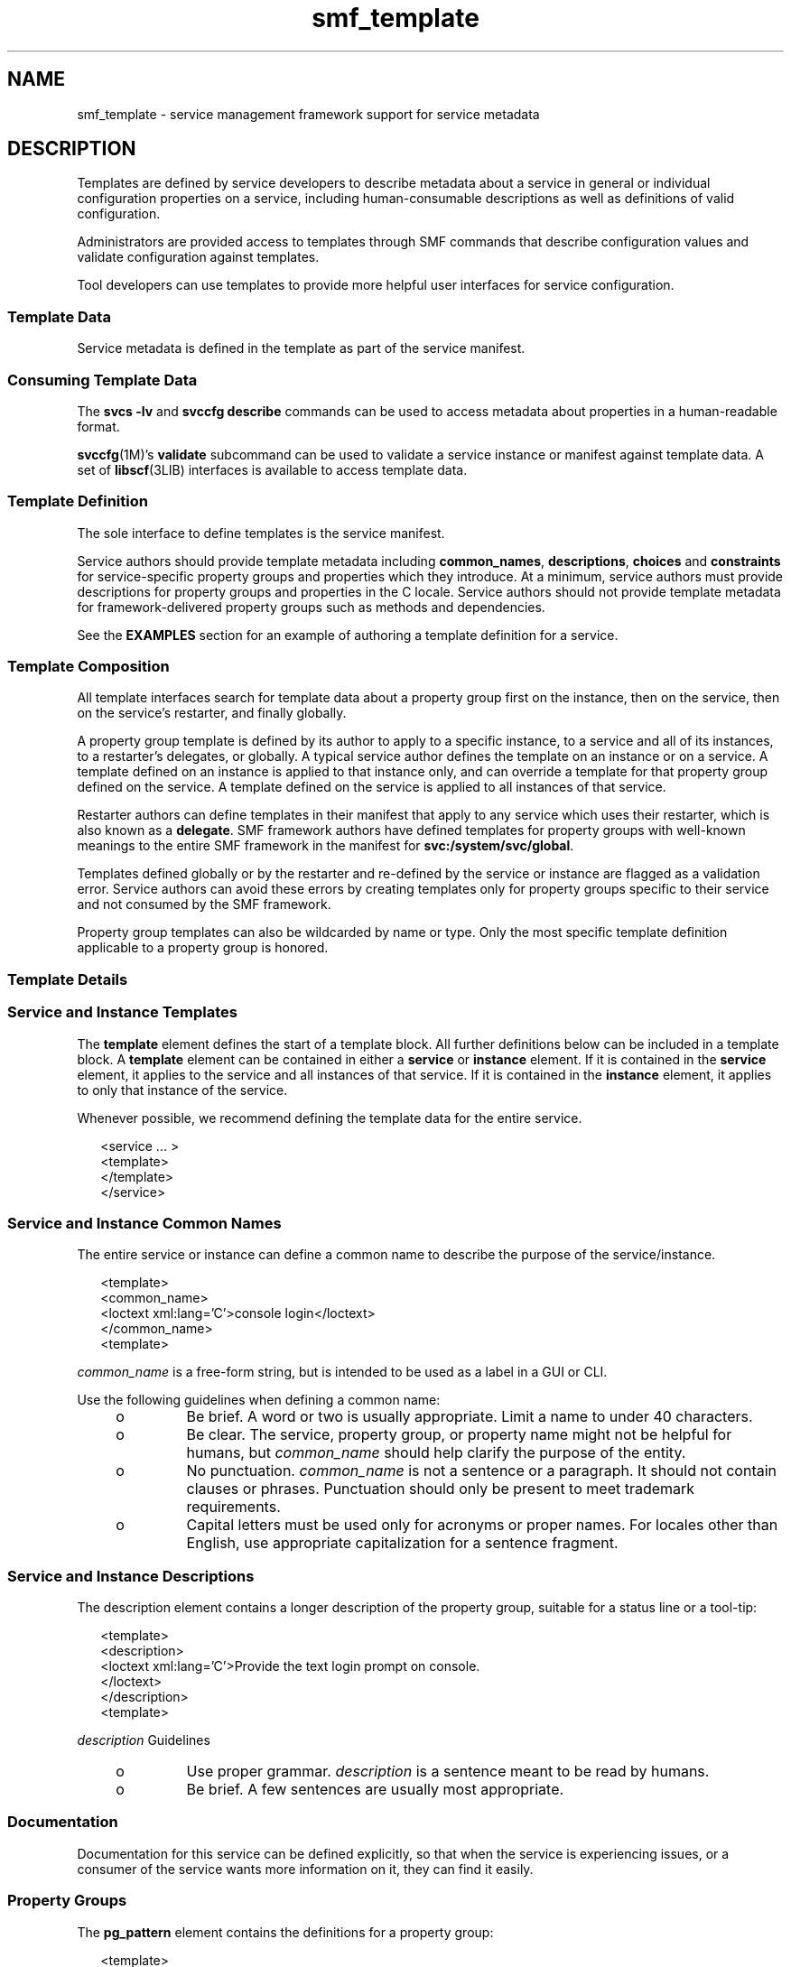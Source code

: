 '\" te
.\" Copyright (c) 2010, 2011, Oracle and/or its affiliates. All rights reserved.
.TH smf_template 5 "20 May 2011" "SunOS 5.11" "Standards, Environments, and Macros"
.SH NAME
smf_template \- service management framework support for service metadata
.SH DESCRIPTION
.sp
.LP
Templates are defined by service developers to describe metadata about a service in general or individual configuration properties on a service, including human-consumable descriptions as well as definitions of valid configuration.
.sp
.LP
Administrators are provided access to templates through SMF commands that describe configuration values and validate configuration against templates.
.sp
.LP
Tool developers can use templates to provide more helpful user interfaces for service configuration.
.SS "Template Data"
.sp
.LP
Service metadata is defined in the template as part of the service manifest.
.SS "Consuming Template Data"
.sp
.LP
The \fBsvcs -lv\fR and \fBsvccfg describe\fR commands can be used to access metadata about properties in a human-readable format.
.sp
.LP
\fBsvccfg\fR(1M)'s \fBvalidate\fR subcommand can be used to validate a service instance or manifest against template data. A set of \fBlibscf\fR(3LIB) interfaces is available to access template data.
.SS "Template Definition"
.sp
.LP
The sole interface to define templates is the service manifest.
.sp
.LP
Service authors should provide template metadata including \fBcommon_names\fR, \fBdescriptions\fR, \fBchoices\fR and \fBconstraints\fR for service-specific property groups and properties which they introduce. At a minimum, service authors must provide descriptions for property groups and properties in the C locale. Service authors should not provide template metadata for framework-delivered property groups such as methods and dependencies.
.sp
.LP
See the \fBEXAMPLES\fR section for an example of authoring a template definition for a service.
.SS "Template Composition"
.sp
.LP
All template interfaces search for template data about a property group first on the instance, then on the service, then on the service's restarter, and finally globally.
.sp
.LP
A property group template is defined by its author to apply to a specific instance, to a service and all of its instances, to a restarter's delegates, or globally. A typical service author defines the template on an instance or on a service. A template defined on an instance is applied to that instance only, and can override a template for that property group defined on the service. A template defined on the service is applied to all instances of that service.
.sp
.LP
Restarter authors can define templates in their manifest that apply to any service which uses their restarter, which is also known as a \fBdelegate\fR. SMF framework authors have defined templates for property groups with well-known meanings to the entire SMF framework in the manifest for \fBsvc:/system/svc/global\fR.
.sp
.LP
Templates defined globally or by the restarter and re-defined by the service or instance are flagged as a validation error. Service authors can avoid these errors by creating templates only for property groups specific to their service and not consumed by the SMF framework.
.sp
.LP
Property group templates can also be wildcarded by name or type. Only the most specific template definition applicable to a property group is honored.
.SS "Template Details"
.SS "Service and Instance Templates"
.sp
.LP
The \fBtemplate\fR element defines the start of a template block. All further definitions below can be included in a template block. A \fBtemplate\fR element can be contained in either a \fBservice\fR or \fBinstance\fR element. If it is contained in the \fBservice\fR element, it applies to the service and all instances of that service. If it is contained in the \fBinstance\fR element, it applies to only that instance of the service.
.sp
.LP
Whenever possible, we recommend defining the template data for the entire service.
.sp
.in +2
.nf
<service ... >
   <template>
   </template>
</service>
.fi
.in -2

.SS "Service and Instance Common Names"
.sp
.LP
The entire service or instance can define a common name to describe the purpose of the service/instance.
.sp
.in +2
.nf
<template>
  <common_name>
      <loctext xml:lang='C'>console login</loctext>
  </common_name>
<template>
.fi
.in -2

.sp
.LP
\fIcommon_name\fR is a free-form string, but is intended to be used as a label in a GUI or CLI. 
.sp
.LP
Use the following guidelines when defining a common name:
.RS +4
.TP
.ie t \(bu
.el o
Be brief. A word or two is usually appropriate. Limit a name to under 40 characters.
.RE
.RS +4
.TP
.ie t \(bu
.el o
Be clear. The service, property group, or property name might not be helpful for humans, but \fIcommon_name\fR should help clarify the purpose of the entity.
.RE
.RS +4
.TP
.ie t \(bu
.el o
No punctuation. \fIcommon_name\fR is not a sentence or a paragraph. It should not contain clauses or phrases. Punctuation should only be present to meet trademark requirements.
.RE
.RS +4
.TP
.ie t \(bu
.el o
Capital letters must be used only for acronyms or proper names. For locales other than English, use appropriate capitalization for a sentence fragment.
.RE
.SS "Service and Instance Descriptions"
.sp
.LP
The description element contains a longer description of the property group, suitable for a status line or a tool-tip:
.sp
.in +2
.nf
<template>
  <description>
     <loctext xml:lang='C'>Provide the text login prompt on console.
     </loctext>
  </description>
<template>
.fi
.in -2

.sp
.LP
\fIdescription\fR Guidelines
.RS +4
.TP
.ie t \(bu
.el o
Use proper grammar. \fIdescription\fR is a sentence meant to be read by humans.
.RE
.RS +4
.TP
.ie t \(bu
.el o
Be brief. A few sentences are usually most appropriate.
.RE
.SS "Documentation"
.sp
.LP
Documentation for this service can be defined explicitly, so that when the service is experiencing issues, or a consumer of the service wants more information on it, they can find it easily.
.SS "Property Groups"
.sp
.LP
The \fBpg_pattern\fR element contains the definitions for a property group:
.sp
.in +2
.nf
<template>
  <pg_pattern name="pgname" type="pgtype" target="this" required="true">
  </pg_pattern>
</template>
.fi
.in -2

.sp
.LP
\fIname\fR is the property group's name, and \fItype\fR is the property group's type.
.sp
.LP
\fBtarget\fR specifies what the target of this definition is. \fB"this"\fR would refer to the defining service or instance. \fB"instance"\fR can only be used in a service's template block, and means the definition applies to all instances of this service. \fB"delegate"\fR can only be used in a restarter's  template block, and applies to all instances that are delegated to that restarter. \fB"all"\fR, only usable by the master restarter, would refer to all services on the system. The default value of target is \fB"this"\fR.
.sp
.LP
\fIrequired\fR indicates whether this property group is required or not. The default value of \fIrequired\fR is \fBfalse\fR. If \fIrequired\fR is \fBtrue\fR, both \fIname\fR and \fItype\fR must be specified.
.sp
.LP
\fIname\fR and/or \fItype\fR can be omitted. If either of these attributes is omitted it is treated as a wildcard. For instance, if the name attribute is omitted from the \fBpg_pattern\fR definition, the \fBpg_pattern\fR is applied to all property groups that have the specified type.
.SS "Property Group Names"
.sp
.LP
The \fIcommon_name\fR element contains the localized, human-readable name for the property group:
.sp
.in +2
.nf
<pg_pattern ...>
  <common_name>
    <loctext xml:lang='C'>start method</loctext>
  </common_name>
</pg_pattern>
.fi
.in -2

.sp
.LP
\fIcommon_name\fR is a free-form string, but is intended to be used as a label in a GUI or CLI. 
.sp
.LP
See the guidelines for \fIcommon_name\fR under "Service Instance and Common Names," above.
.SS "Property Group Description"
.sp
.LP
The \fIdescription\fR element contains a longer description of the property group, suitable for a status line or a tool-tip: 
.sp
.in +2
.nf
<pg_pattern ...>
  <description>
    <loctext xml:lang='C'>A required method which starts the service.
   </loctext>
   </description>
</pg_pattern>
.fi
.in -2

.sp
.LP
See the guidelines for specifying a \fIdescription\fR under "Service and Instance Descriptions," above.
.SS "Properties"
.sp
.LP
The \fIprop_pattern\fR element contains the definitions for a specific property:
.sp
.in +2
.nf
<pg_pattern ...>
  <prop_pattern name="propname" type="proptype" required="true">
  </prop_pattern>
</pg_pattern>
.fi
.in -2

.sp
.LP
\fIname\fR is the property's name, and \fItype\fR is the property's type.
.sp
.LP
\fBrequired\fR indicates whether this property is required. The default value of \fBrequired\fR is \fBfalse\fR.
.sp
.LP
\fIname\fR is always required. \fItype\fR is optional only if \fBrequired\fR is \fBfalse\fR.
.SS "Property Names"
.sp
.LP
The \fIcommon_name\fR element contains the localized, human-readable name for the property:
.sp
.in +2
.nf

.fi
.in -2

.sp
.LP
\fIcommon_name\fR is a free-form string field, but is intended to be used as a label in a GUI or CLI. 
.sp
.in +2
.nf
<prop_pattern ...>
<common_name>
  <loctext xml:lang='C'>retry interval</loctext>
</common_name>
</prop_pattern>
.fi
.in -2

.sp
.LP
See the guidelines for \fIcommon_name\fR under "Service Instance and Common Names," above.
.SS "Property units"
.sp
.LP
The \fIunits\fR element contains the localized, human-readable units for a numerical property:
.sp
.in +2
.nf
<prop_pattern ...>
  <units>
    <loctext xml:lang='C'>seconds</loctext>
  </units>
</prop_pattern>
.fi
.in -2

.sp
.LP
\fIunits\fR Guidelines
.RS +4
.TP
.ie t \(bu
.el o
Be brief. Strive to use only a single word or label. The plural form is usually the most appropriate.
.RE
.RS +4
.TP
.ie t \(bu
.el o
No punctuation. \fIunits\fR is not a sentence or a paragraph. It should not contain clauses or phrases. Punctuation should be present only to meet trademark requirements.
.RE
.SS "Property description"
.sp
.LP
The \fIdescription\fR element contains a longer description of the property, suitable for a status line or a tool-tip:
.sp
.in +2
.nf
<prop_pattern ...>
   <description> <loctext xml:lang='C'>
    The number of seconds to wait before retry.
    </loctext> </description>
</prop_pattern>
.fi
.in -2

.sp
.LP
See the guidelines for specifying a \fIdescription\fR under "Service and Instance Descriptions," above.
.SS "Property visibility"
.sp
.LP
The \fIvisibility\fR element specifies whether simplified views in higher level software might want to display this property. 
.sp
.in +2
.nf
<prop_pattern ...>
  <visibility value="hidden | readonly | readwrite"/>
</prop_pattern>
.fi
.in -2

.sp
.LP
Some properties are internal implementation details and should not be presented as a configuration setting. Others might merely be read-only. This property is used to specify these restrictions. A value of hidden indicates that the property shouldn't be displayed, \fBreadonly\fR means that the property isn't intended to be modified, and \fBreadwrite\fR indicates the property is modifiable.
.sp
.LP
This is not a security mechanism, it is solely intended to help prevent the user from shooting himself in the foot, and to remove unnecessary clutter from CLI output or a GUI display. Hidden properties is visible in full-disclosure modes of many commands and UIs.
.SS "Property format"
.sp
.LP
The \fIcardinality\fR and \fIinternal_separators\fR elements constrain the structure of a property:
.sp
.in +2
.nf
<prop_pattern ...>
  <cardinality min="1" max="1"/>
  <internal_separators>,</internal_separators>
</prop_pattern>
.fi
.in -2

.sp
.LP
\fIcardinality\fR indicates the acceptable number of property values. \fImin\fR is the minimum number, and \fImax\fR is the maximum number. Both are optional. If neither is specified, \fB<cardinality/>\fR is the same as the default, zero or more values.
.sp
.LP
\fIinternal_separators\fR specify the separator characters used for those property values into which multiple real values are packed.
.SS "Value constraints"
.sp
.LP
The \fIconstraints\fR element specifies what values are acceptable for a property:
.sp
.in +2
.nf
<prop_pattern ...>
<constraints>
       <value name="blue" />
       <range min="1" max="7"/>
       <include_values type="values"/>
</constraints>
</prop_pattern>
.fi
.in -2

.sp
.LP
The \fIvalue\fR element includes a possible property value. range includes an integer range.
.sp
.LP
\fIvalue\fR and \fIrange\fR can be used in any combination, as restricting their use would prohibit many valid descriptions. If no value constraints are specified, the property can take on any value.
.sp
.LP
\fIinclude_values\fR includes all values specified by the values block (see \fBValue Descriptions\fR section).
.SS "Value choices"
.sp
.LP
The choices block indicates which values a UI should offer the user:
.sp
.in +2
.nf
<prop_pattern ...>
<choices>
      <range min="1" max="3"/>
      <value name="vt100" />
      <value name="xterm" />
      <include_values type="constraints"/>
      <include_values type="values"/>
</choices>
</prop_pattern>
.fi
.in -2

.sp
.LP
\fBrange\fR and \fBvalue\fR include ranges and individual values as they do for constraints.
.sp
.LP
\fIinclude_values\fR includes all values specified by either the constraints block or the values block (see next section).
.SS "Value Descriptions"
.sp
.LP
Like property names, the values a property can take on can also have inscrutable representations. The values element contains localized, human-readable descriptions for specific property values:
.sp
.in +2
.nf
<prop_pattern>
<values>
      <value name="blue">
              <common_name>
                      <loctext xml:lang='C'>blue</loctext>
              </common_name>
              <description>
                      <loctext xml:lang='C>
                              The color between green and indigo.
                      </loctext>
              </description>
      </value>
</values>
</prop_pattern>
.fi
.in -2

.sp
.LP
\fIcommon_name\fR is a free-form string field, but is intended to be used as a label in a GUI or CLI.
.sp
.LP
See the guidelines for \fIcommon_name\fR under "Service Instance and Common Names," above.
.SH EXAMPLES
.sp
.LP
Assuming a basic service which wants to define basic templates   data looks like this:
.sp
.in +2
.nf
<?xml version="1.0"?
<!DOCTYPE service_bundle SYSTEM "/usr/share/lib/xml/dtd/service_bundle.dtd.1">
<service_bundle type='manifest' name='FOOfoo:foo'>
<service name='system/foo' type='service' version='1'>
      <dependency>
              name='multi-user'
              type='service'
              grouping='require_all'
              restart_on='none'
              <service_fmri value='svc:/milestone/multi-user' />
      </dependency>
      <exec_method
              type='method'
              name='start'
              exec='/opt/foo/food'
              timeout_seconds='60'>
      </exec_method>
      <exec_method
              type='method'
              name='stop'
              exec=':kill'
              timeout_seconds='60'>
      </exec_method>
      <property_group name='config' type='application'>
              <propval name='local_only' type='boolean' value='false' />
              <propval name='config_file' type='astring'
                  value='/opt/foo/foo.conf' />
      <property name='modules' type='astring'>
         <astring_list>
               <value_node value='bar'/>
               <value_node value='baz'/>
         </astring_list>
        </property>
      </property_group>

      <instance name='default' enabled='false' />
</service>
</service_bundle>
.fi
.in -2

.sp
.LP
That service could define some basic templates data to help an administrator using this service inside of the \fB<service>\fR tags.  The  most helpful things are to document the purpose of the service   itself and the service-specific configuration.
.sp
.in +2
.nf
<template>
       <common_name> <loctext xml:lang='C'>
           all-purpose demonstration
       </loctext> </common_name>
       <documentation>
                <manpage title='food' section='1M'
                         manpath='/opt/foo/man' />
       </documentation>

       <pg_pattern name='config' type='application' target='this'
           required='true'>
               <description> <loctext xml:lang='C'>
                   Basic configuration for foo.
                </loctext> </description>
                <prop_pattern name='local_only' type='boolean'
                    required='false'>
                       <description> <loctext xml:lang='C'>
                           Only listen to local connection requests.
                       </loctext> </description>
                </prop_pattern>
                <prop_pattern name='config_file' type='astring'
                     required='true'>
                        <cardinality min='1' max='1'/>
                        <description> <loctext xml:lang='C'>
                             Configuration file for foo.
                         </loctext> </description>
                 </prop_pattern>
                 <prop_pattern name='modules' type='astring'
                     required='false'>
                         <description> <loctext xml:lang='C'>
                             Plugin modules for foo.
                          </loctext> /description>
                          <values>
                                   <value name='bar'>
                                   <description> <loctext xml:lang='C'>
                                       Allow foo to access the bar.
                                    </loctext> </description>
                                    </value>
                                    <value name='baz'>
                                    <description> <loctext xml:lang='C'>
                                       Allow foo to access baz functions.
                                    </loctext> </description>
                                    </value>
                                    <value name='qux'>
                                    <description> <loctext xml:lang='C'>
                                       Allow foo to access qux functions.
                                     </loctext> </description>
                                     </value>
                         </values>
                         <choices>
                             <include_values type='values'/>
                         </choices>
                  <prop_pattern>
        </pg_pattern>
</template>
.fi
.in -2

.SH FILES
.sp
.LP
\fB/usr/share/lib/xml/dtd/service_bundle.dtd.1\fR
.SH SEE ALSO
.sp
.LP
\fBsvcs\fR(1), \fBsvccfg\fR(1M), \fBlibscf\fR(3LIB), \fBservice_bundle\fR(4), \fBsmf\fR(5)
